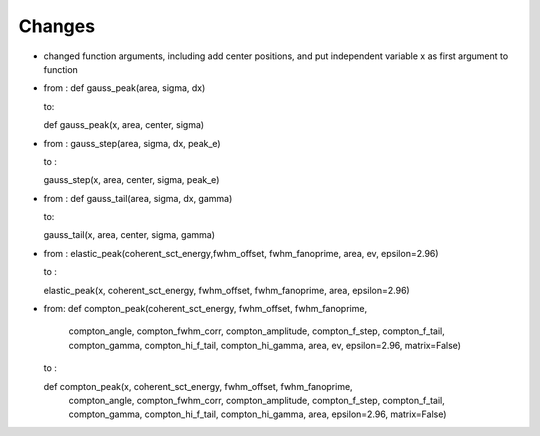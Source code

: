 Changes
----
- changed function arguments, including add center positions, and put independent variable x as first argument to function

- from : def gauss_peak(area, sigma, dx)

  to:

  def gauss_peak(x, area, center, sigma)

- from : gauss_step(area, sigma, dx, peak_e)

  to :

  gauss_step(x, area, center, sigma, peak_e)

- from : def gauss_tail(area, sigma, dx, gamma)

  to:

  gauss_tail(x, area, center, sigma, gamma)

- from :
  elastic_peak(coherent_sct_energy,fwhm_offset, fwhm_fanoprime, area, ev, epsilon=2.96)

  to :

  elastic_peak(x, coherent_sct_energy, fwhm_offset, fwhm_fanoprime, area, epsilon=2.96)

- from:
  def compton_peak(coherent_sct_energy, fwhm_offset, fwhm_fanoprime,
                   compton_angle, compton_fwhm_corr, compton_amplitude,
                   compton_f_step, compton_f_tail, compton_gamma,
                   compton_hi_f_tail, compton_hi_gamma,
                   area, ev, epsilon=2.96, matrix=False)

  to :

  def compton_peak(x, coherent_sct_energy, fwhm_offset, fwhm_fanoprime,
                   compton_angle, compton_fwhm_corr, compton_amplitude,
                   compton_f_step, compton_f_tail, compton_gamma,
                   compton_hi_f_tail, compton_hi_gamma,
                   area, epsilon=2.96, matrix=False)



